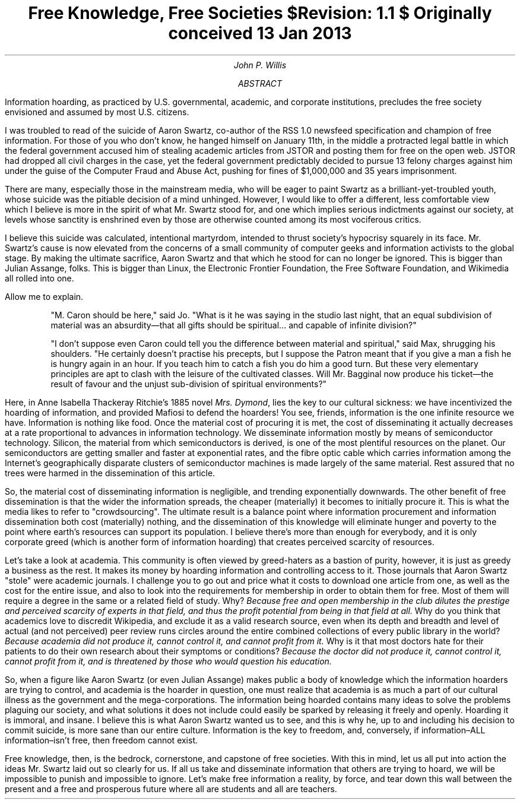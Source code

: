 .TL
Free Knowledge, Free Societies
.br
\fI$Revision: 1.1 $\fP
.br
\fIOriginally conceived 13 Jan 2013\fP
.AU
John P. Willis
.AB
Information hoarding, as practiced by U.S. governmental, academic, and corporate
institutions, precludes the free society envisioned and assumed by most U.S.
citizens.
.AE
.LP
I was troubled to read of the suicide of Aaron Swartz, co-author of the RSS 1.0 newsfeed specification and champion of free information. For those of you who don’t know, he hanged himself  on January 11th, in the middle a protracted legal battle in which the federal government accused him of stealing academic articles from JSTOR and posting them for free on the open web. JSTOR had dropped all civil charges in the case, yet the federal government predictably decided to pursue 13 felony charges against him under the guise of the Computer Fraud and Abuse Act, pushing for fines of $1,000,000 and 35 years imprisonment.
.LP
There are many, especially those in the mainstream media, who will be eager to paint Swartz as a brilliant-yet-troubled youth, whose suicide was the pitiable decision of a mind unhinged. However,  I would like to offer a different, less comfortable view which I believe is more in the spirit of what Mr. Swartz stood for, and one which implies serious indictments against our society, at levels whose sanctity is enshrined even by those are otherwise counted among its most vociferous critics.
.LP
I believe this suicide was calculated, intentional martyrdom, intended to thrust society’s hypocrisy squarely in its face. Mr. Swartz’s cause is now elevated from the concerns of a small community of computer geeks and information activists to the global stage. By making the ultimate sacrifice, Aaron Swartz and that which he stood for can no longer be ignored. This is bigger than Julian Assange, folks. This is bigger than Linux, the Electronic Frontier Foundation, the Free Software Foundation, and Wikimedia all rolled into one.
.LP
Allow me to explain.
.QP
"M. Caron should be here," said Jo. "What is it he was saying in the studio last night, that an equal subdivision of material was an absurdity—that all gifts should be spiritual... and capable of infinite division?"
.QP
"I don’t suppose even Caron could tell you the difference between material and spiritual," said Max, shrugging his shoulders. "He certainly doesn’t practise his precepts, but I suppose the Patron meant that if you give a man a fish he is hungry again in an hour. If you teach him to catch a fish you do him a good turn. But these very elementary principles are apt to clash with the leisure of the cultivated classes. Will Mr. Bagginal now produce his ticket—the result of favour and the unjust sub-division of spiritual environments?"
.LP
Here, in Anne Isabella Thackeray Ritchie’s 1885 novel \fIMrs. Dymond\fP, lies the key to our cultural sickness: we have incentivized the hoarding of information, and provided Mafiosi to defend the hoarders! You see, friends, information is the one infinite resource we have. Information is nothing like food. Once the material cost of procuring it is met, the cost of disseminating it actually decreases at a rate proportional to advances in information technology. We disseminate information mostly by means of semiconductor technology. Silicon, the material from which semiconductors is derived, is one of the most plentiful resources on the planet. Our semiconductors are getting smaller and faster at exponential rates, and the fibre optic cable which carries information among the Internet’s geographically disparate clusters of semiconductor machines is made largely of the same material. Rest assured that no trees were harmed in the dissemination of this article.
.LP
So, the material cost of disseminating information is negligible, and trending exponentially downwards. The other benefit of free dissemination is that the wider the information spreads, the cheaper (materially) it becomes to initially procure it. This is what the media likes to refer to "crowdsourcing". The ultimate result is a balance point where information procurement and information dissemination both cost (materially) nothing, and the dissemination of this knowledge will eliminate hunger and poverty to the point where earth’s resources can support  its population. I believe there’s more than enough for everybody, and it is only corporate greed (which is another form of information hoarding) that creates perceived scarcity of resources.
.LP
Let’s take a look at academia. This community is often viewed by greed-haters as a bastion of purity, however, it is just as greedy a business as the rest. It makes its money by hoarding information and controlling access to it. Those journals that Aaron Swartz "stole" were academic journals. I challenge you to go out and price what it costs to download one article from one, as well as the cost for the entire issue, and also to look into the requirements for membership in order to obtain them for free. Most of them will require a degree in the same or a related field of study. Why? \fIBecause free and open membership in the club dilutes the prestige and perceived scarcity of experts in that field, and thus the profit potential from being in that field at all.\fP Why do you think that academics love to discredit Wikipedia, and exclude it as a valid research source, even when its depth and breadth and level of actual (and not perceived) peer review runs circles around the entire combined collections of every public library in the world? \fIBecause academia did not produce it, cannot control it, and cannot profit from it.\fP Why is it that most doctors hate for their patients to do their own research about their symptoms or conditions? \fIBecause the doctor did not produce it, cannot control it, cannot profit from it, and is threatened by those who would question his education.\fP
.LP
So, when a figure like Aaron Swartz (or even Julian Assange) makes public a body of knowledge which the information hoarders are trying to control, and academia is the hoarder in question, one must realize that academia is as much a part of our cultural illness as the government and the mega-corporations. The information being hoarded contains many ideas to solve the problems plaguing our society, and what solutions it does not include could easily be sparked by releasing it freely and openly. Hoarding it is immoral, and insane. I believe this is what Aaron Swartz wanted us to see, and this is why he, up to and including his decision to commit suicide, is more sane than our entire culture. Information is the key to freedom, and, conversely, if information–ALL information–isn’t free, then freedom cannot exist.
.LP
Free knowledge, then, is the bedrock, cornerstone, and capstone of free societies. With this in mind, let us all put into action the ideas Mr. Swartz laid out so clearly for us. If all us take and disseminate information that others are trying to hoard, we will be impossible to punish and impossible to ignore. Let’s make free information a reality, by force, and tear down this wall between the present and a free and prosperous future where all are students and all are teachers.

